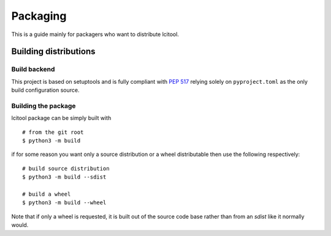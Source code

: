 Packaging
=========

This is a guide mainly for packagers who want to distribute lcitool.

Building distributions
----------------------

Build backend
~~~~~~~~~~~~~

This project is based on setuptools and is fully compliant with
`PEP 517 <https://peps.python.org/pep-0517/>`_
relying solely on ``pyproject.toml`` as the only build configuration source.

Building the package
~~~~~~~~~~~~~~~~~~~~

lcitool package can be simply built with

::

   # from the git root
   $ python3 -m build

if for some reason you want only a source distribution or a wheel distributable
then use the following respectively:

::

   # build source distribution
   $ python3 -m build --sdist

   # build a wheel
   $ python3 -m build --wheel

Note that if only a wheel is requested, it is built out of the source code base
rather than from an `sdist` like it normally would.
